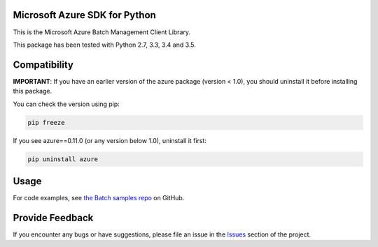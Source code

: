Microsoft Azure SDK for Python
==============================

This is the Microsoft Azure Batch Management Client Library.

This package has been tested with Python 2.7, 3.3, 3.4 and 3.5.


Compatibility
=============

**IMPORTANT**: If you have an earlier version of the azure package
(version < 1.0), you should uninstall it before installing this package.

You can check the version using pip:

.. code:: shell

    pip freeze

If you see azure==0.11.0 (or any version below 1.0), uninstall it first:

.. code:: shell

    pip uninstall azure


Usage
=====

For code examples, see `the Batch samples repo  
<https://github.com/Azure/azure-batch-samples/tree/master/Python>`__
on GitHub.


Provide Feedback
================

If you encounter any bugs or have suggestions, please file an issue in the
`Issues <https://github.com/Azure/azure-sdk-for-python/issues>`__
section of the project.


